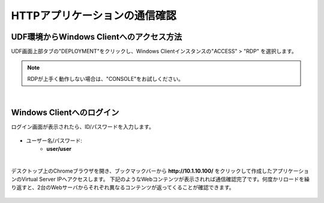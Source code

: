 HTTPアプリケーションの通信確認
======================================

UDF環境からWindows Clientへのアクセス方法
--------------------------------------

UDF画面上部タブの"DEPLOYMENT"をクリックし、Windows Clientインスタンスの"ACCESS" > "RDP" を選択します。

.. figure:: images/c6-m2-1.png
   :scale: 50%
   :align: center

.. note::
   RDPが上手く動作しない場合は、"CONSOLE"をお試しください。


|
Windows Clientへのログイン
--------------------------------------

ログイン画面が表示されたら、ID/パスワードを入力します。

.. figure:: images/c6-m2-2.png
   :scale: 50%
   :align: center

- ユーザー名/パスワード:
   - **user/user**


|
デスクトップ上のChromeブラウザを開き、ブックマックバーから **http://10.1.10.100/** をクリックして作成したアプリケーションのVirtual Server IPへアクセスします。
下記のようなWebコンテンツが表示されれば通信確認完了です。何度かリロードを繰り返すと、2台のWebサーバからそれぞれ異なるコンテンツが返ってくることが確認できます。

.. figure:: images/c6-m2-3.png
   :scale: 50%
   :align: center



